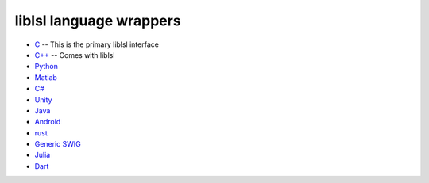 liblsl language wrappers
########################

* `C <https://github.com/sccn/liblsl>`__ -- This is the primary liblsl interface
* `C++ <https://github.com/sccn/liblsl/blob/master/include/lsl_cpp.h>`__ -- Comes with liblsl
* `Python <https://github.com/labstreaminglayer/pylsl>`__
* `Matlab <https://github.com/labstreaminglayer/liblsl-Matlab>`__
* `C# <https://github.com/labstreaminglayer/liblsl-Csharp>`__
* `Unity <https://github.com/labstreaminglayer/LSL4Unity>`__
* `Java <https://github.com/labstreaminglayer/liblsl-Java/tree/b5f6ca9aaceadfdcf475083de03d70d8bd024249>`__
* `Android <https://github.com/labstreaminglayer/liblsl-Android>`__
* `rust <https://github.com/labstreaminglayer/liblsl-rust>`__
* `Generic SWIG <https://github.com/labstreaminglayer/liblsl-Generic>`__
* `Julia <https://github.com/samuelpowell/LSL.jl>`__
* `Dart <https://github.com/zeyus/liblsl.dart/tree/main/packages/liblsl>`__
